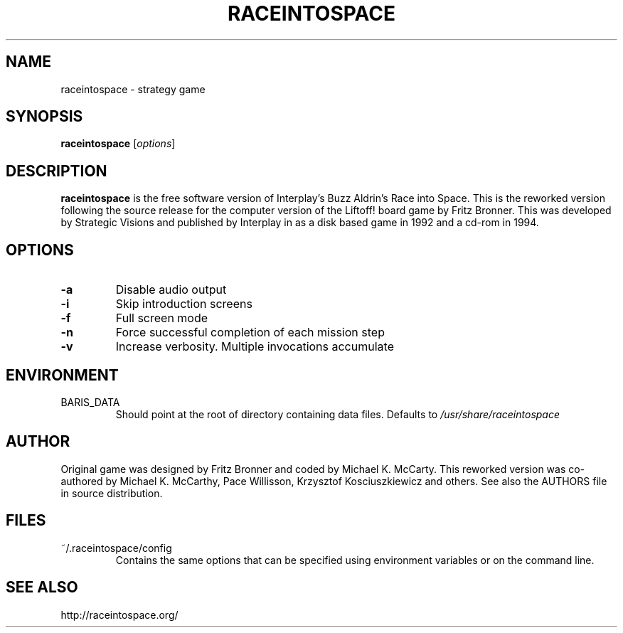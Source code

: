 .\"             -*-Nroff-*-
.\"
.TH RACEINTOSPACE 6
.SH NAME
raceintospace \- strategy game
.SH SYNOPSIS
.B raceintospace
[\fIoptions\fR]
.SH DESCRIPTION
.B raceintospace
is the free software version of Interplay's Buzz Aldrin's Race into
Space. This is the reworked version following the source release for the
computer version of the Liftoff! board game by Fritz Bronner. This was
developed by Strategic Visions and published by Interplay in as a disk
based game in 1992 and a cd-rom in 1994.
.SH OPTIONS
.TP
.B -a
Disable audio output
.TP
.B -i
Skip introduction screens
.TP
.B -f
Full screen mode
.TP
.B -n
Force successful completion of each mission step
.TP
.B -v
Increase verbosity. Multiple invocations accumulate
.SH ENVIRONMENT
.IP BARIS_DATA
Should point at the root of directory containing data files. Defaults to \fI/usr/share/raceintospace\fR
.RE
.SH AUTHOR
Original game was designed by Fritz Bronner and coded by Michael K. McCarty.
This reworked version was co-authored by Michael K. McCarthy, Pace Willisson,
Krzysztof Kosciuszkiewicz and others. See also the AUTHORS file in source
distribution.
.SH FILES
.IP ~/.raceintospace/config
Contains the same options that can be specified using environment variables or
on the command line.
.RE
.SH SEE ALSO
http://raceintospace.org/
